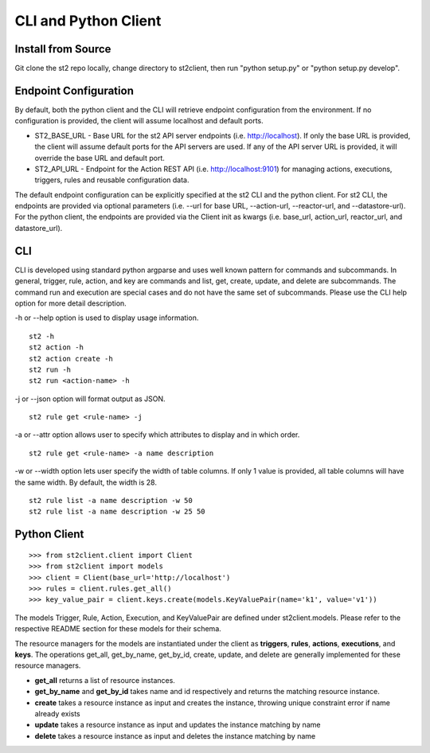 CLI and Python Client
=========================

Install from Source
-------------------

Git clone the st2 repo locally, change directory to st2client, then
run "python setup.py" or "python setup.py develop".

Endpoint Configuration
----------------------

By default, both the python client and the CLI will retrieve endpoint
configuration from the environment. If no configuration is provided, the
client will assume localhost and default ports.

-  ST2\_BASE\_URL - Base URL for the st2 API server endpoints (i.e.
   http://localhost). If only the base URL is provided, the client will
   assume default ports for the API servers are used. If any of the API
   server URL is provided, it will override the base URL and default
   port.
-  ST2\_API\_URL - Endpoint for the Action REST API (i.e.
   http://localhost:9101) for managing actions, executions, triggers,
   rules and reusable configuration data.

The default endpoint configuration can be explicitly specified at the
st2 CLI and the python client. For st2 CLI, the endpoints are provided
via optional parameters (i.e. --url for base URL, --action-url,
--reactor-url, and --datastore-url). For the python client, the
endpoints are provided via the Client init as kwargs (i.e. base\_url,
action\_url, reactor\_url, and datastore\_url).

CLI
---

CLI is developed using standard python argparse and uses well known
pattern for commands and subcommands. In general, trigger, rule, action,
and key are commands and list, get, create, update, and delete are
subcommands. The command run and execution are special cases and do not
have the same set of subcommands. Please use the CLI help option for
more detail description.

-h or --help option is used to display usage information.

::

    st2 -h
    st2 action -h
    st2 action create -h
    st2 run -h
    st2 run <action-name> -h

-j or --json option will format output as JSON.

::

    st2 rule get <rule-name> -j

-a or --attr option allows user to specify which attributes to display
and in which order.

::

    st2 rule get <rule-name> -a name description

-w or --width option lets user specify the width of table columns. If
only 1 value is provided, all table columns will have the same width. By
default, the width is 28.

::

    st2 rule list -a name description -w 50
    st2 rule list -a name description -w 25 50

Python Client
-------------

::

    >>> from st2client.client import Client
    >>> from st2client import models
    >>> client = Client(base_url='http://localhost')
    >>> rules = client.rules.get_all()
    >>> key_value_pair = client.keys.create(models.KeyValuePair(name='k1', value='v1'))

The models Trigger, Rule, Action, Execution, and KeyValuePair are
defined under st2client.models. Please refer to the respective README
section for these models for their schema.

The resource managers for the models are instantiated under the client
as **triggers**, **rules**, **actions**, **executions**, and **keys**.
The operations get\_all, get\_by\_name, get\_by\_id, create, update, and
delete are generally implemented for these resource managers.

-  **get\_all** returns a list of resource instances.
-  **get\_by\_name** and **get\_by\_id** takes name and id respectively
   and returns the matching resource instance.
-  **create** takes a resource instance as input and creates the
   instance, throwing unique constraint error if name already exists
-  **update** takes a resource instance as input and updates the
   instance matching by name
-  **delete** takes a resource instance as input and deletes the
   instance matching by name



